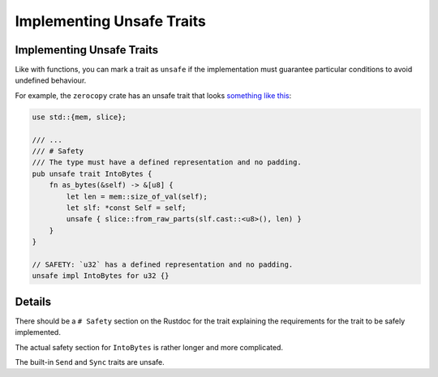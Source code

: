 ============================
Implementing Unsafe Traits
============================

----------------------------
Implementing Unsafe Traits
----------------------------

Like with functions, you can mark a trait as ``unsafe`` if the
implementation must guarantee particular conditions to avoid undefined
behaviour.

For example, the ``zerocopy`` crate has an unsafe trait that looks
`something like this <https://docs.rs/zerocopy/latest/zerocopy/trait.IntoBytes.html>`__:

.. code:: rust,editable

   use std::{mem, slice};

   /// ...
   /// # Safety
   /// The type must have a defined representation and no padding.
   pub unsafe trait IntoBytes {
       fn as_bytes(&self) -> &[u8] {
           let len = mem::size_of_val(self);
           let slf: *const Self = self;
           unsafe { slice::from_raw_parts(slf.cast::<u8>(), len) }
       }
   }

   // SAFETY: `u32` has a defined representation and no padding.
   unsafe impl IntoBytes for u32 {}

.. raw:: html

---------
Details
---------

There should be a ``# Safety`` section on the Rustdoc for the trait
explaining the requirements for the trait to be safely implemented.

The actual safety section for ``IntoBytes`` is rather longer and more
complicated.

The built-in ``Send`` and ``Sync`` traits are unsafe.

.. raw:: html

